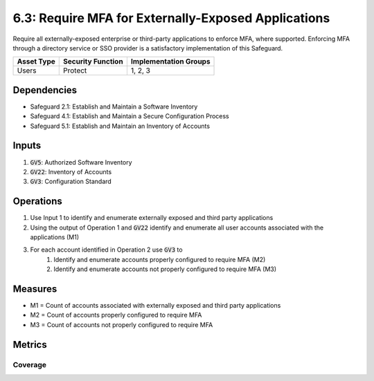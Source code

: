 6.3: Require MFA for Externally-Exposed Applications
=========================================================
Require all externally-exposed enterprise or third-party applications to enforce MFA, where supported. Enforcing MFA through a directory service or SSO provider is a satisfactory implementation of this Safeguard.

.. list-table::
	:header-rows: 1

	* - Asset Type
	  - Security Function
	  - Implementation Groups
	* - Users
	  - Protect
	  - 1, 2, 3

Dependencies
------------
* Safeguard 2.1: Establish and Maintain a Software Inventory
* Safeguard 4.1: Establish and Maintain a Secure Configuration Process
* Safeguard 5.1: Establish and Maintain an Inventory of Accounts

Inputs
------
#. :code:`GV5`: Authorized Software Inventory
#. :code:`GV22`: Inventory of Accounts
#. :code:`GV3`: Configuration Standard

Operations
---------- 
#. Use Input 1 to identify and enumerate externally exposed and third party applications
#. Using the output of Operation 1 and :code:`GV22` identify and enumerate all user accounts associated with the applications (M1) 
#. For each account identified in Operation 2 use :code:`GV3` to
	#. Identify and enumerate accounts properly configured to require MFA (M2)
	#. Identify and enumerate accounts not properly configured to require MFA (M3)

Measures
--------
* M1 = Count of accounts associated with externally exposed and third party applications
* M2 = Count of accounts properly configured to require MFA
* M3 = Count of accounts not properly configured to require MFA

Metrics
-------

Coverage
^^^^^^^^^^^^^^^^
.. list-table::

	* - **Metric**
	  - | The percentage of externally exposed and third party application accounts
	  - | properly configured for MFA
	* - **Calculation**
	  - :code:`M2 / M1`

.. history
.. authors
.. license
